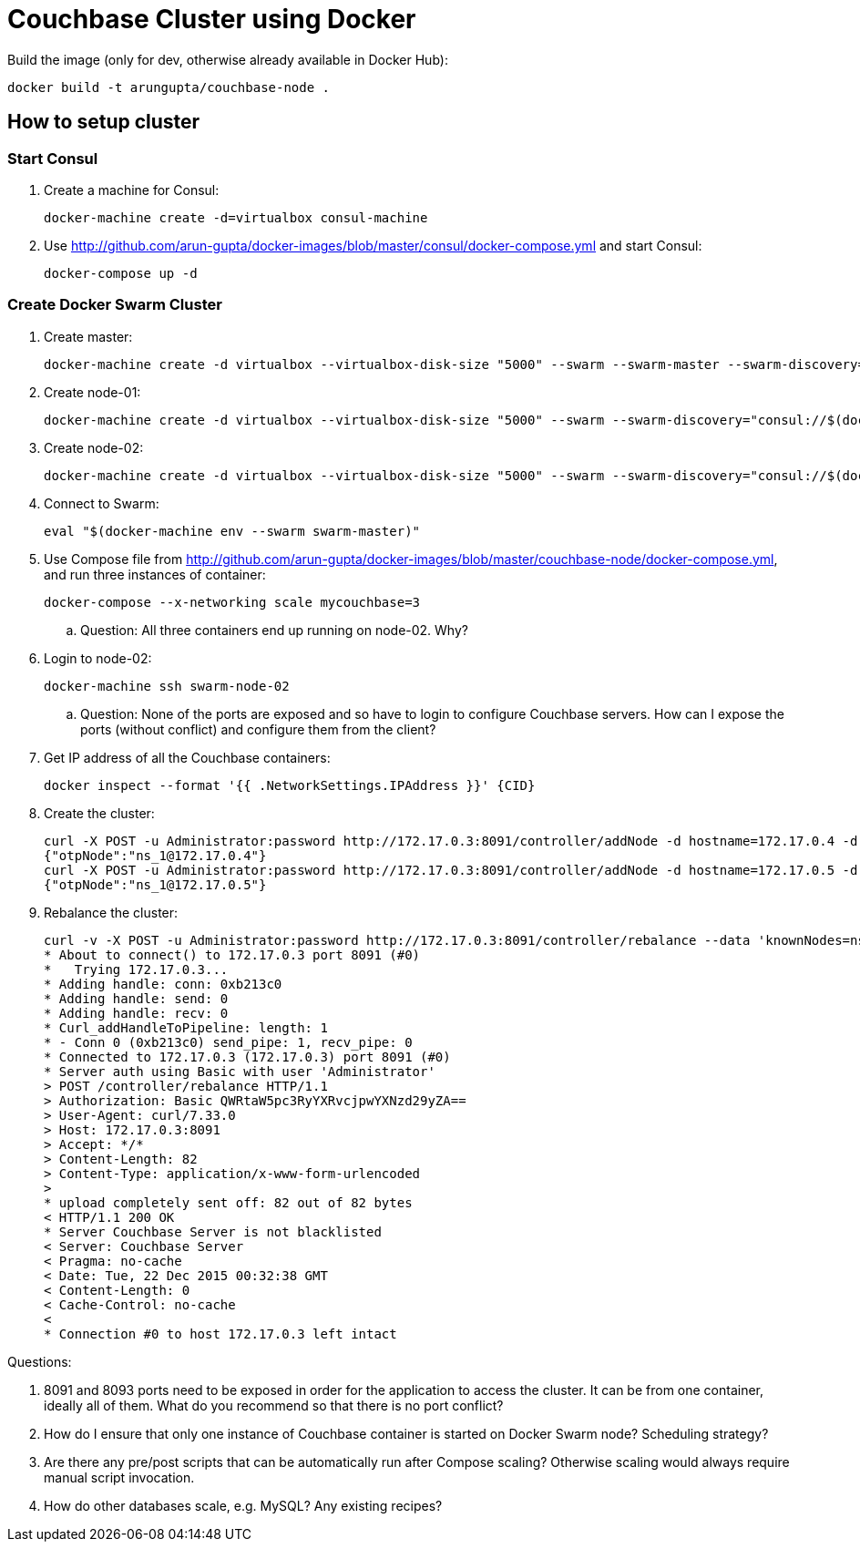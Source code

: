 = Couchbase Cluster using Docker

Build the image (only for dev, otherwise already available in Docker Hub):

```console
docker build -t arungupta/couchbase-node .
```

== How to setup cluster

=== Start Consul

. Create a machine for Consul:

  docker-machine create -d=virtualbox consul-machine

. Use http://github.com/arun-gupta/docker-images/blob/master/consul/docker-compose.yml and start Consul:

  docker-compose up -d

=== Create Docker Swarm Cluster

. Create master:

  docker-machine create -d virtualbox --virtualbox-disk-size "5000" --swarm --swarm-master --swarm-discovery="consul://$(docker-machine ip consul-machine):8500" --engine-opt="cluster-store=consul://$(docker-machine ip consul-machine):8500" --engine-opt="cluster-advertise=eth1:2376" swarm-master

. Create node-01:

  docker-machine create -d virtualbox --virtualbox-disk-size "5000" --swarm --swarm-discovery="consul://$(docker-machine ip consul-machine):8500" --engine-opt="cluster-store=consul://$(docker-machine ip consul-machine):8500" --engine-opt="cluster-advertise=eth1:2376" swarm-node-01

. Create node-02:

  docker-machine create -d virtualbox --virtualbox-disk-size "5000" --swarm --swarm-discovery="consul://$(docker-machine ip consul-machine):8500" --engine-opt="cluster-store=consul://$(docker-machine ip consul-machine):8500" --engine-opt="cluster-advertise=eth1:2376" swarm-node-02

. Connect to Swarm:

  eval "$(docker-machine env --swarm swarm-master)"

. Use Compose file from http://github.com/arun-gupta/docker-images/blob/master/couchbase-node/docker-compose.yml, and run three instances of container:

  docker-compose --x-networking scale mycouchbase=3

.. Question: All three containers end up running on node-02. Why?
. Login to node-02:

  docker-machine ssh swarm-node-02

.. Question: None of the ports are exposed and so have to login to configure Couchbase servers. How can I expose the ports (without conflict) and configure them from the client?
. Get IP address of all the Couchbase containers:

  docker inspect --format '{{ .NetworkSettings.IPAddress }}' {CID}

. Create the cluster:

  curl -X POST -u Administrator:password http://172.17.0.3:8091/controller/addNode -d hostname=172.17.0.4 -d user=Administrator -d password=password -d services=kv,n1ql,index
  {"otpNode":"ns_1@172.17.0.4"}
  curl -X POST -u Administrator:password http://172.17.0.3:8091/controller/addNode -d hostname=172.17.0.5 -d user=Administrator -d password=password -d services=kv,n1ql,index
  {"otpNode":"ns_1@172.17.0.5"}

. Rebalance the cluster:
+
[source, text]
----
curl -v -X POST -u Administrator:password http://172.17.0.3:8091/controller/rebalance --data 'knownNodes=ns_1%40172.17.0.3%2Cns_1%40172.17.0.4 %2Cns_1%40172.17.0.5&ejectedNodes='
* About to connect() to 172.17.0.3 port 8091 (#0)
*   Trying 172.17.0.3...
* Adding handle: conn: 0xb213c0
* Adding handle: send: 0
* Adding handle: recv: 0
* Curl_addHandleToPipeline: length: 1
* - Conn 0 (0xb213c0) send_pipe: 1, recv_pipe: 0
* Connected to 172.17.0.3 (172.17.0.3) port 8091 (#0)
* Server auth using Basic with user 'Administrator'
> POST /controller/rebalance HTTP/1.1
> Authorization: Basic QWRtaW5pc3RyYXRvcjpwYXNzd29yZA==
> User-Agent: curl/7.33.0
> Host: 172.17.0.3:8091
> Accept: */*
> Content-Length: 82
> Content-Type: application/x-www-form-urlencoded
>
* upload completely sent off: 82 out of 82 bytes
< HTTP/1.1 200 OK
* Server Couchbase Server is not blacklisted
< Server: Couchbase Server
< Pragma: no-cache
< Date: Tue, 22 Dec 2015 00:32:38 GMT
< Content-Length: 0
< Cache-Control: no-cache
<
* Connection #0 to host 172.17.0.3 left intact
----

Questions:

. 8091 and 8093 ports need to be exposed in order for the application to access the cluster. It can be from one container, ideally all of them. What do you recommend so that there is no port conflict?
. How do I ensure that only one instance of Couchbase container is started on Docker Swarm node? Scheduling strategy?
. Are there any pre/post scripts that can be automatically run after Compose scaling? Otherwise scaling would always require manual script invocation.
. How do other databases scale, e.g. MySQL? Any existing recipes?


